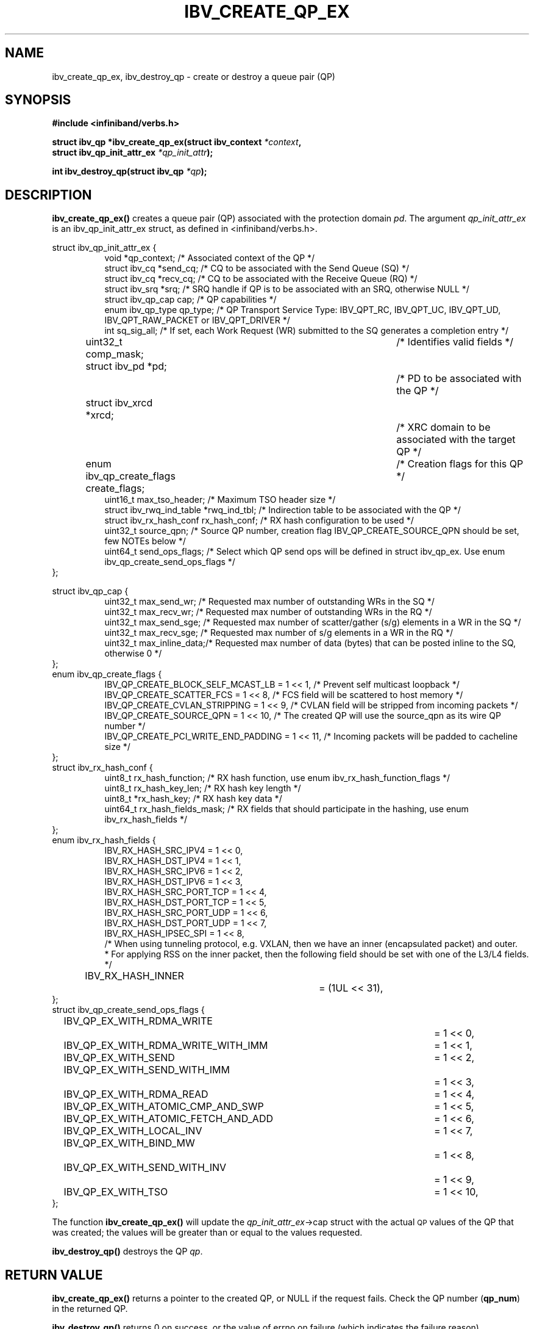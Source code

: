 .\" -*- nroff -*-
.\" Licensed under the OpenIB.org BSD license (FreeBSD Variant) - See COPYING.md
.\"
.TH IBV_CREATE_QP_EX 3 2013-06-26 libibverbs "Libibverbs Programmer's Manual"
.SH "NAME"
ibv_create_qp_ex, ibv_destroy_qp \- create or destroy a queue pair (QP)
.SH "SYNOPSIS"
.nf
.B #include <infiniband/verbs.h>
.sp
.BI "struct ibv_qp *ibv_create_qp_ex(struct ibv_context " "*context" ,
.BI "                                struct ibv_qp_init_attr_ex " "*qp_init_attr" );
.sp
.BI "int ibv_destroy_qp(struct ibv_qp " "*qp" );
.fi
.SH "DESCRIPTION"
.B ibv_create_qp_ex()
creates a queue pair (QP) associated with the protection domain
.I pd\fR.
The argument
.I qp_init_attr_ex
is an ibv_qp_init_attr_ex struct, as defined in <infiniband/verbs.h>.
.PP
.nf
struct ibv_qp_init_attr_ex {
.in +8
void                   *qp_context;     /* Associated context of the QP */
struct ibv_cq          *send_cq;        /* CQ to be associated with the Send Queue (SQ) */
struct ibv_cq          *recv_cq;        /* CQ to be associated with the Receive Queue (RQ) */
struct ibv_srq         *srq;            /* SRQ handle if QP is to be associated with an SRQ, otherwise NULL */
struct ibv_qp_cap       cap;            /* QP capabilities */
enum ibv_qp_type        qp_type;        /* QP Transport Service Type: IBV_QPT_RC, IBV_QPT_UC, IBV_QPT_UD, IBV_QPT_RAW_PACKET or IBV_QPT_DRIVER */
int                     sq_sig_all;     /* If set, each Work Request (WR) submitted to the SQ generates a completion entry */
uint32_t                comp_mask;	/* Identifies valid fields */
struct ibv_pd          *pd;		/* PD to be associated with the QP */
struct ibv_xrcd        *xrcd;		/* XRC domain to be associated with the target QP */
enum ibv_qp_create_flags create_flags;	/* Creation flags for this QP */
uint16_t                max_tso_header; /* Maximum TSO header size */
struct ibv_rwq_ind_table *rwq_ind_tbl;  /* Indirection table to be associated with the QP */
struct ibv_rx_hash_conf  rx_hash_conf;  /* RX hash configuration to be used */
uint32_t                source_qpn;     /* Source QP number, creation flag IBV_QP_CREATE_SOURCE_QPN should be set, few NOTEs below */
uint64_t                send_ops_flags; /* Select which QP send ops will be defined in struct ibv_qp_ex. Use enum ibv_qp_create_send_ops_flags */
.in -8
};
.sp
.nf
struct ibv_qp_cap {
.in +8
uint32_t                max_send_wr;    /* Requested max number of outstanding WRs in the SQ */
uint32_t                max_recv_wr;    /* Requested max number of outstanding WRs in the RQ */
uint32_t                max_send_sge;   /* Requested max number of scatter/gather (s/g) elements in a WR in the SQ */
uint32_t                max_recv_sge;   /* Requested max number of s/g elements in a WR in the RQ */
uint32_t                max_inline_data;/* Requested max number of data (bytes) that can be posted inline to the SQ, otherwise 0 */
.in -8
};
.nf
enum ibv_qp_create_flags {
.in +8
IBV_QP_CREATE_BLOCK_SELF_MCAST_LB       = 1 << 1, /* Prevent self multicast loopback */
IBV_QP_CREATE_SCATTER_FCS               = 1 << 8, /* FCS field will be scattered to host memory */
IBV_QP_CREATE_CVLAN_STRIPPING           = 1 << 9, /* CVLAN field will be stripped from incoming packets */
IBV_QP_CREATE_SOURCE_QPN                = 1 << 10, /* The created QP will use the source_qpn as its wire QP number */
IBV_QP_CREATE_PCI_WRITE_END_PADDING     = 1 << 11, /* Incoming packets will be padded to cacheline size */
.in -8
};
.fi
.nf
struct ibv_rx_hash_conf {
.in +8
uint8_t                rx_hash_function;       /* RX hash function, use enum ibv_rx_hash_function_flags */
uint8_t                rx_hash_key_len;        /* RX hash key length */
uint8_t                *rx_hash_key;           /* RX hash key data */
uint64_t               rx_hash_fields_mask;    /* RX fields that should participate in the hashing, use enum ibv_rx_hash_fields */
.in -8
};
.fi
.nf
enum ibv_rx_hash_fields {
.in +8
IBV_RX_HASH_SRC_IPV4            = 1 << 0,
IBV_RX_HASH_DST_IPV4            = 1 << 1,
IBV_RX_HASH_SRC_IPV6            = 1 << 2,
IBV_RX_HASH_DST_IPV6            = 1 << 3,
IBV_RX_HASH_SRC_PORT_TCP        = 1 << 4,
IBV_RX_HASH_DST_PORT_TCP        = 1 << 5,
IBV_RX_HASH_SRC_PORT_UDP        = 1 << 6,
IBV_RX_HASH_DST_PORT_UDP        = 1 << 7,
IBV_RX_HASH_IPSEC_SPI           = 1 << 8,
/* When using tunneling protocol, e.g. VXLAN, then we have an inner (encapsulated packet) and outer.
 * For applying RSS on the inner packet, then the following field should be set with one of the L3/L4 fields.
*/
IBV_RX_HASH_INNER		= (1UL << 31),
.in -8
};
.fi
.nf
struct ibv_qp_create_send_ops_flags {
.in +8
IBV_QP_EX_WITH_RDMA_WRITE		= 1 << 0,
IBV_QP_EX_WITH_RDMA_WRITE_WITH_IMM	= 1 << 1,
IBV_QP_EX_WITH_SEND			= 1 << 2,
IBV_QP_EX_WITH_SEND_WITH_IMM		= 1 << 3,
IBV_QP_EX_WITH_RDMA_READ		= 1 << 4,
IBV_QP_EX_WITH_ATOMIC_CMP_AND_SWP	= 1 << 5,
IBV_QP_EX_WITH_ATOMIC_FETCH_AND_ADD	= 1 << 6,
IBV_QP_EX_WITH_LOCAL_INV		= 1 << 7,
IBV_QP_EX_WITH_BIND_MW			= 1 << 8,
IBV_QP_EX_WITH_SEND_WITH_INV		= 1 << 9,
IBV_QP_EX_WITH_TSO			= 1 << 10,
.in -8
};
.fi

.PP
The function
.B ibv_create_qp_ex()
will update the
.I qp_init_attr_ex\fB\fR->cap
struct with the actual \s-1QP\s0 values of the QP that was created;
the values will be greater than or equal to the values requested.
.PP
.B ibv_destroy_qp()
destroys the QP
.I qp\fR.
.SH "RETURN VALUE"
.B ibv_create_qp_ex()
returns a pointer to the created QP, or NULL if the request fails.
Check the QP number (\fBqp_num\fR) in the returned QP.
.PP
.B ibv_destroy_qp()
returns 0 on success, or the value of errno on failure (which indicates the failure reason).
.SH "NOTES"
.PP
The attributes max_recv_wr and max_recv_sge are ignored by
.B ibv_create_qp_ex()
if the QP is to be associated with an SRQ.
.PP
The attribute source_qpn is supported only on UD QP, without flow steering RX should not be possible.
.PP
Use
.B ibv_qp_to_qp_ex()
to get the
.I ibv_qp_ex
for accessing the send ops iterator interface, when QP create attr IBV_QP_INIT_ATTR_SEND_OPS_FLAGS is used.
.PP
.B ibv_destroy_qp()
fails if the QP is attached to a multicast group.
.PP
.B IBV_QPT_DRIVER
does not represent a specific service and is used for vendor specific QP logic.
.SH "SEE ALSO"
.BR ibv_alloc_pd (3),
.BR ibv_modify_qp (3),
.BR ibv_query_qp (3),
.BR ibv_create_rwq_ind_table (3)
.SH "AUTHORS"
.TP
Yishai Hadas <yishaih@mellanox.com>
